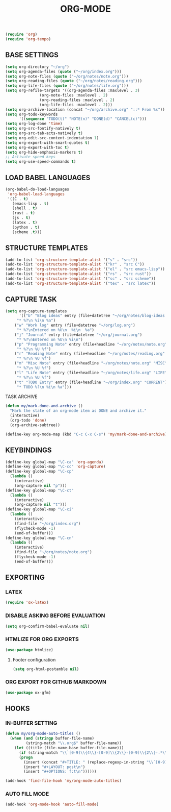 #+TITLE: ORG-MODE
#+STARTUP: overview

#+begin_src emacs-lisp
(require 'org)
(require 'org-tempo)
#+end_src

** BASE SETTINGS

#+begin_src emacs-lisp
 (setq org-directory "~/org")
 (setq org-agenda-files (quote ("~/org/index.org")))
 (setq org-note-files (quote ("~/org/notes/note.org")))
 (setq org-reading-files (quote ("~/org/notes/reading.org")))
 (setq org-life-files (quote ("~/org/notes/life.org")))
 (setq org-refile-targets '((org-agenda-files :maxlevel . 3)
			    (org-note-files :maxlevel . 2)
			    (org-reading-files :maxlevel . 2)
			    (org-life-files :maxlevel . 2)))
 (setq org-archive-location (concat "~/org/archive.org" "::* From %s"))
 (setq org-todo-keywords
       '((sequence "TODO(t)" "NOTE(n)" "DONE(d)" "CANCEL(c)")))
 (setq org-log-done 'time)
 (setq org-src-fontify-natively t)
 (setq org-src-tab-acts-natively t)
 (setq org-edit-src-content-indentation 1)
 (setq org-export-with-smart-quotes t)
 (setq org-export-with-toc t)
 (setq org-hide-emphasis-markers t)
 ;; Activate speed keys
 (setq org-use-speed-commands t)
#+end_src

** LOAD BABEL LANGUAGES

#+begin_src emacs-lisp
 (org-babel-do-load-languages
  'org-babel-load-languages
  '((C . t)
    (emacs-lisp . t)
    (shell . t)
    (rust . t)
    (js . t)
    (latex . t)
    (python . t)
    (scheme .t)))
#+end_src

** STRUCTURE TEMPLATES

#+begin_src emacs-lisp
(add-to-list 'org-structure-template-alist '("s" . "src"))
(add-to-list 'org-structure-template-alist '("kr" . "src C"))
(add-to-list 'org-structure-template-alist '("el" . "src emacs-lisp"))
(add-to-list 'org-structure-template-alist '("rs" . "src rust"))
(add-to-list 'org-structure-template-alist '("sc" . "src scheme"))
(add-to-list 'org-structure-template-alist '("tex" . "src latex"))
#+end_src

** CAPTURE TASK

#+begin_src emacs-lisp
 (setq org-capture-templates
       '(("b" "Blog ideas" entry (file+datetree "~/org/notes/blog-ideas.org" "BLOG IDEA")
	  "* %?\n %i\n %a")
	 ("w" "Work log" entry (file+datetree "~/org/log.org")
	  "* %?\nEntered on %U\n  %i\n  %a")
	 ("j" "Journal" entry (file+datetree "~/org/journal.org")
	  "* %?\nEntered on %U\n %i\n")
	 ("p" "Programming Note" entry (file+headline "~/org/notes/note.org" "PROGRAMMING")
	  "* %?\n %U %f")
	 ("r" "Reading Note" entry (file+headline "~/org/notes/reading.org" "READING")
	  "* %?\n %U %f")
	 ("m" "Misc Note" entry (file+headline "~/org/notes/note.org" "MISC")
	  "* %?\n %U %f")
	 ("l" "Life Note" entry (file+headline "~/org/notes/life.org" "LIFE")
	  "* %?\n %U %f")
	 ("t" "TODO Entry" entry (file+headline "~/org/index.org" "CURRENT")
	  "* TODO %?\n %i\n %a")))
#+end_src

**** TASK ARCHIVE

#+begin_src emacs-lisp
(defun my/mark-done-and-archive ()
  "Mark the state of an org-mode item as DONE and archive it."
  (interactive)
  (org-todo 'done)
  (org-archive-subtree))

(define-key org-mode-map (kbd "C-c C-x C-s") 'my/mark-done-and-archive)
#+end_src

** KEYBINDINGS

#+begin_src emacs-lisp
(define-key global-map "\C-ca" 'org-agenda)
(define-key global-map "\C-cc" 'org-capture)
(define-key global-map "\C-cp"
  (lambda ()
    (interactive)
    (org-capture nil "p")))
(define-key global-map "\C-ct"
  (lambda ()
    (interactive)
    (org-capture nil "t")))
(define-key global-map "\C-ci"
  (lambda ()
    (interactive)
    (find-file "~/org/index.org")
    (flycheck-mode -1)
    (end-of-buffer)))
(define-key global-map "\C-cn"
  (lambda ()
    (interactive)
    (find-file "~/org/notes/note.org")
    (flycheck-mode -1)
    (end-of-buffer)))
#+end_src

** EXPORTING
*** LATEX

#+begin_src emacs-lisp
(require 'ox-latex)
#+end_src

*** DISABLE ASKING BEFORE EVALUATION

#+begin_src emacs-lisp
(setq org-confirm-babel-evaluate nil)
#+end_src

*** HTMLIZE FOR ORG EXPORTS

#+begin_src emacs-lisp
(use-package htmlize)
#+end_src

**** Footer configuration

#+begin_src emacs-lisp
(setq org-html-postamble nil)
#+end_src

*** ORG EXPORT FOR GITHUB MARKDOWN

#+begin_src emacs-lisp
(use-package ox-gfm)
#+end_src

** HOOKS
*** IN-BUFFER SETTING

#+begin_src emacs-lisp
 (defun my/org-mode-auto-titles ()
   (when (and (stringp buffer-file-name)
	      (string-match "\\.org$" buffer-file-name))
     (let ((title (file-name-base buffer-file-name)))
       (if (string-match "\\`[0-9]\\{4\\}-[0-9]\\{2\\}-[0-9]\\{2\\}-.*\\'" title)
	   (progn
	     (insert (concat "#+TITLE: " (replace-regexp-in-string "\\`[0-9]\\{4\\}-[0-9]\\{2\\}-[0-9]\\{2\\}-" "" title) "\n"))
	     (insert "#+LAYOUT: post\n")
	     (insert "#+OPTIONS: f:t\n"))))))
#+end_src

#+begin_src emacs-lisp
 (add-hook 'find-file-hook 'my/org-mode-auto-titles)
#+end_src

*** AUTO FILL MODE

#+begin_src emacs-lisp
(add-hook 'org-mode-hook 'auto-fill-mode)
#+end_src
